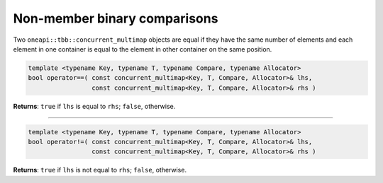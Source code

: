 .. SPDX-FileCopyrightText: 2019-2021 Intel Corporation
..
.. SPDX-License-Identifier: CC-BY-4.0

=============================
Non-member binary comparisons
=============================

Two ``oneapi::tbb::concurrent_multimap`` objects are equal if they have the same number of elements
and each element in one container is equal to the element in other container on the same position.

.. code:: cpp

    template <typename Key, typename T, typename Compare, typename Allocator>
    bool operator==( const concurrent_multimap<Key, T, Compare, Allocator>& lhs,
                     const concurrent_multimap<Key, T, Compare, Allocator>& rhs )

**Returns**: ``true`` if ``lhs`` is equal to ``rhs``; ``false``, otherwise.

-----------------------------------------------------

.. code:: cpp

    template <typename Key, typename T, typename Compare, typename Allocator>
    bool operator!=( const concurrent_multimap<Key, T, Compare, Allocator>& lhs,
                     const concurrent_multimap<Key, T, Compare, Allocator>& rhs )

**Returns**: ``true`` if ``lhs`` is not equal to ``rhs``; ``false``, otherwise.
